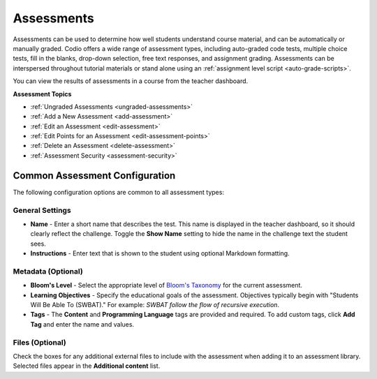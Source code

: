 .. meta::
   :description: Assessments are automatically or manually graded questions.
   
.. _assessments:


Assessments
===========

Assessments can be used to determine how well students understand course material, and can be automatically or manually graded. Codio offers a wide range of assessment types, including auto-graded code tests, multiple choice tests, fill in the blanks, drop-down selection, free text responses, and assignment grading. Assessments can be interspersed throughout tutorial materials or stand alone using an :ref:`assignment level script <auto-grade-scripts>`. 

You can view the results of assessments in a course from the teacher dashboard.

**Assessment Topics**

- :ref:`Ungraded Assessments <ungraded-assessments>`
- :ref:`Add a New Assessment <add-assessment>`
- :ref:`Edit an Assessment <edit-assessment>`
- :ref:`Edit Points for an Assessment <edit-assessment-points>`
- :ref:`Delete an Assessment <delete-assessment>`
- :ref:`Assessment Security <assessment-security>`

Common Assessment Configuration
--------------------------------

The following configuration options are common to all assessment types:

General Settings
~~~~~~~~~~~~~~~~

.. image:: /img/guides/assessment_general.png
   :alt: General

- **Name** - Enter a short name that describes the test. This name is displayed in the teacher dashboard, so it should clearly reflect the challenge. Toggle the **Show Name** setting to hide the name in the challenge text the student sees.
     
- **Instructions** - Enter text that is shown to the student using optional Markdown formatting.

Metadata (Optional)
~~~~~~~~~~~~~~~~~~~

.. image:: /img/guides/assessment_metadata.png
   :alt: Metadata

- **Bloom's Level** - Select the appropriate level of `Bloom's Taxonomy <https://cft.vanderbilt.edu/guides-sub-pages/blooms-taxonomy/>`_ for the current assessment.

- **Learning Objectives** - Specify the educational goals of the assessment. Objectives typically begin with "Students Will Be Able To (SWBAT)." For example: *SWBAT follow the flow of recursive execution*.

- **Tags** - The **Content** and **Programming Language** tags are provided and required. To add custom tags, click **Add Tag** and enter the name and values.

Files (Optional)
~~~~~~~~~~~~~~~~

.. image:: /img/guides/assessment_files.png
   :alt: Files

Check the boxes for any additional external files to include with the assessment when adding it to an assessment library. Selected files appear in the **Additional content** list.

